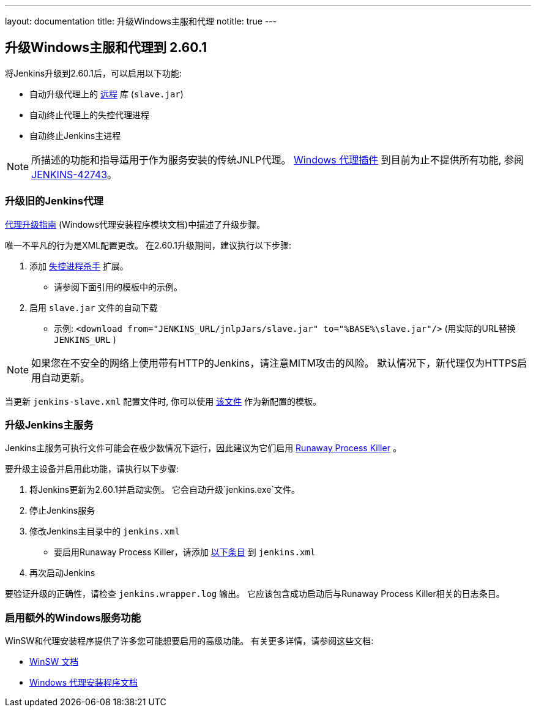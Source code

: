 ---
layout: documentation
title:  升级Windows主服和代理
notitle: true
---

== 升级Windows主服和代理到 2.60.1

将Jenkins升级到2.60.1后，可以启用以下功能:

* 自动升级代理上的 link:https://github.com/jenkinsci/remoting[远程] 库 (`slave.jar`) 
* 自动终止代理上的失控代理进程
* 自动终止Jenkins主进程

NOTE: 所描述的功能和指导适用于作为服务安装的传统JNLP代理。
link:https://plugins.jenkins.io/windows-slaves[Windows 代理插件] 到目前为止不提供所有功能, 参阅 link:https://issues.jenkins-ci.org/browse/JENKINS-42743[JENKINS-42743]。

=== 升级旧的Jenkins代理

https://github.com/jenkinsci/windows-slave-installer-module#upgrading-old-agents[代理升级指南] (Windows代理安装程序模块文档)中描述了升级步骤。

唯一不平凡的行为是XML配置更改。
在2.60.1升级期间，建议执行以下步骤:

1. 添加 link:https://github.com/kohsuke/winsw/blob/master/doc/extensions/runawayProcessKiller.md[失控进程杀手] 扩展。
 ** 请参阅下面引用的模板中的示例。
2. 启用 `slave.jar` 文件的自动下载
 ** 示例: `<download from="JENKINS_URL/jnlpJars/slave.jar" to="%BASE%\slave.jar"/>` (用实际的URL替换 `JENKINS_URL` )

NOTE: 如果您在不安全的网络上使用带有HTTP的Jenkins，请注意MITM攻击的风险。 默认情况下，新代理仅为HTTPS启用自动更新。

当更新 `jenkins-slave.xml` 配置文件时, 你可以使用
link:https://github.com/jenkinsci/windows-slave-installer-module/blob/windows-slave-installer-1.9/src/main/resources/org/jenkinsci/modules/windows_slave_installer/jenkins-slave.xml[该文件]
作为新配置的模板。

=== 升级Jenkins主服务

Jenkins主服务可执行文件可能会在极少数情况下运行，因此建议为它们启用 link:https://github.com/kohsuke/winsw/blob/master/doc/extensions/runawayProcessKiller.md[Runaway Process Killer] 。

要升级主设备并启用此功能，请执行以下步骤:

1. 将Jenkins更新为2.60.1并启动实例。 它会自动升级`jenkins.exe`文件。
2. 停止Jenkins服务
3. 修改Jenkins主目录中的 `jenkins.xml` 
** 要启用Runaway Process Killer，请添加 link:https://github.com/jenkinsci/windows-slave-installer-module/blob/windows-slave-installer-1.9/src/main/resources/org/jenkinsci/modules/windows_slave_installer/jenkins-slave.xml#L62-L75[以下条目] 到 `jenkins.xml`
4. 再次启动Jenkins

要验证升级的正确性，请检查 `jenkins.wrapper.log` 输出。
它应该包含成功启动后与Runaway Process Killer相关的日志条目。

=== 启用额外的Windows服务功能

WinSW和代理安装程序提供了许多您可能想要启用的高级功能。 有关更多详情，请参阅这些文档:

* link:https://github.com/kohsuke/winsw/blob/master/README.md[WinSW 文档]
* link:https://github.com/jenkinsci/windows-slave-installer-module/blob/master/README.md[Windows 代理安装程序文档]
